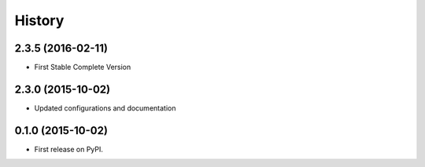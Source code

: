 .. :changelog:

History
-------

2.3.5 (2016-02-11)
++++++++++++++++++

* First Stable Complete Version

2.3.0 (2015-10-02)
++++++++++++++++++

* Updated configurations and documentation

0.1.0 (2015-10-02)
++++++++++++++++++

* First release on PyPI.

